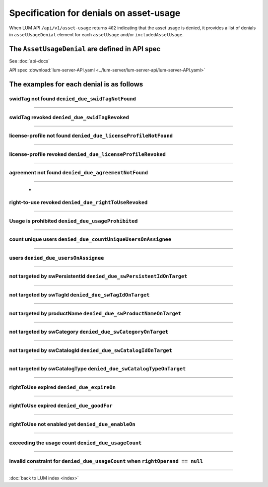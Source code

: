 .. ===============LICENSE_START=======================================================
.. Acumos CC-BY-4.0
.. ===================================================================================
.. Copyright (C) 2020 AT&T Intellectual Property. All rights reserved.
.. ===================================================================================
.. This Acumos documentation file is distributed by AT&T
.. under the Creative Commons Attribution 4.0 International License (the "License");
.. you may not use this file except in compliance with the License.
.. You may obtain a copy of the License at
..
..      http://creativecommons.org/licenses/by/4.0
..
.. This file is distributed on an "AS IS" BASIS,
.. WITHOUT WARRANTIES OR CONDITIONS OF ANY KIND, either express or implied.
.. See the License for the specific language governing permissions and
.. limitations under the License.
.. ===============LICENSE_END=========================================================

========================================
Specification for denials on asset-usage
========================================

When LUM API ``/api/v1/asset-usage`` returns ``402`` indicating that the asset usage is denied,
it provides a list of denials in ``assetUsageDenial`` element for each ``assetUsage``
and/or ``includedAssetUsage``.

************************************************
The ``AssetUsageDenial`` are defined in API spec
************************************************

See :doc:`api-docs`

API spec :download:`lum-server-API.yaml <../lum-server/lum-server-api/lum-server-API.yaml>`

    .. code-block:: yaml
        :emphasize-lines: 27-51

        AssetUsageDenial:
            description: denials for the response to assetUsageReq request
            type: object
            properties:
                assetUsageDenialSummary:
                description: human readable summary for denial of the asset-usage
                type: string
                example: "swid-tag(ee48b699-3b16-4391-884c-1bec557f32b9) has been found
                    but asset-usage is prohibited by
                    prohibition(acumos://software-licensor/Company A/permission/98378924-84ff-41f5-87ac-02fd2012c727)
                    under asset-usage-agreement(acumos://software-licensor/Company A/agreement/3eb8c43a-bf19-46ab-8392-99c7efdf4106)
                    for action(acumos:deploy)"

                assetUsageDenial:
                description: collection of denial info to assetUsageReq request
                type: array
                default: []
                nullable: true
                items:
                    description: single denial info
                    type: object
                    required:
                    - denialCode
                    - denialType
                    - denialReason
                    properties:
                    denialCode:
                        description: unique code for the reason of denial.
                        Use denialCode value to construct the denial message from other parts of denial
                        beside the denialReason
                        type: string
                        enum:
                        - denied_due_swidTagNotFound
                        - denied_due_swidTagRevoked
                        - denied_due_licenseProfileNotFound
                        - denied_due_licenseProfileRevoked
                        - denied_due_agreementNotFound
                        - denied_due_rightToUseRevoked
                        - denied_due_usageProhibited
                        - denied_due_countUniqueUsersOnAssignee
                        - denied_due_usersOnAssignee
                        - denied_due_swPersistentIdOnTarget
                        - denied_due_swTagIdOnTarget
                        - denied_due_swProductNameOnTarget
                        - denied_due_swCategoryOnTarget
                        - denied_due_swCatalogIdOnTarget
                        - denied_due_swCatalogTypeOnTarget
                        - denied_due_expireOn
                        - denied_due_goodFor
                        - denied_due_enableOn
                        - denied_due_usageCount

                    denialType:
                        description: type of the reason for denial.  It can contain one or many values of denialCode
                        type: string
                        enum:
                        - swidTagNotFound
                        - swidTagRevoked
                        - licenseProfileNotFound
                        - licenseProfileRevoked
                        - agreementNotFound
                        - rightToUseRevoked
                        - usageProhibited
                        - matchingConstraintOnAssignee
                        - matchingConstraintOnTarget
                        - timingConstraint
                        - usageConstraint

                    denialReason:
                        description: human readable explanation why the entitlement was denied.
                        It consumes all other parts of denial
                        type: string

                    deniedAction:
                        description: either requested action on the asset
                        like download, publish, execute, etc. or special value of use
                        type: string

                    deniedAssetUsageAgreementId:
                        description: uid of Asset-Usage-AssetUsageAgreement that caused the denial or not match
                        type: string

                    deniedAssetUsageAgreementRevision:
                        description: 1,2,3,... revision of the AssetUsageAgreement
                        type: integer
                        format: int64

                    deniedRightToUseId:
                        description: id of rightToUse that caused the denial
                        type: string

                    deniedRightToUseRevision:
                        description: 1,2,3,... revision of the rightToUse - auto-incremented by LUM
                        type: integer
                        format: int64

                    denialReqItemName:
                        description: name of the item that came from req or NOW()
                        type: string

                    denialReqItemValue:
                        description: value of the item that came from req or NOW()
                        It can be either string or number

                    deniedConstraint:
                        description: data from usageConstraint or assignee refinement record that caused the denial
                        type: object

                    deniedConstraintInvalid:
                        description: whether the denied constraint is invalid (true) or valid (false).
                            It is invalid when rightOperand == null.
                            When this is true, the asset-usage-agreement contains error on this constraint
                        type: boolean

                    deniedMetrics:
                        description: current statistical data that caused the denial. It is optional and its structure can very
                        type: object


******************************************
The examples for each denial is as follows
******************************************

swidTag not found ``denied_due_swidTagNotFound``
================================================

    .. code-block:: json
        :emphasize-lines: 2

        {
            "denialCode": "denied_due_swidTagNotFound",
            "denialType": "swidTagNotFound",
            "denialReason": "swid-tag(unit-test-swTagId-not-to-be-found) not found",
            "deniedAction": "acumos:deploy",
            "denialReqItemName": "swTagId",
            "denialReqItemValue": "unit-test-swTagId-not-to-be-found"
        }

----

swidTag revoked ``denied_due_swidTagRevoked``
=============================================

    .. code-block:: json
        :emphasize-lines: 2

        {
            "denialCode": "denied_due_swidTagRevoked",
            "denialType": "swidTagRevoked",
            "denialReason": "swid-tag(unit-test-swTagId) revoked",
            "deniedAction": "acumos:deploy",
            "denialReqItemName": "swTagId",
            "denialReqItemValue": "unit-test-swTagId"
        }

----

license-profile not found ``denied_due_licenseProfileNotFound``
===============================================================

    .. code-block:: json
        :emphasize-lines: 2

        {
            "denialCode": "denied_due_licenseProfileNotFound",
            "denialType": "licenseProfileNotFound",
            "denialReason": "license-profile(b03ad842-c8d3-4138-b5f0-c33d77a0f87e) not found for swid-tag(unit-test-swTagId)",
            "deniedAction": "acumos:deploy",
            "denialReqItemName": "licenseProfileId",
            "denialReqItemValue": "b03ad842-c8d3-4138-b5f0-c33d77a0f87e"
        }

----

license-profile revoked ``denied_due_licenseProfileRevoked``
============================================================

    .. code-block:: json
        :emphasize-lines: 2

        {
            "denialCode": "denied_due_licenseProfileRevoked",
            "denialType": "licenseProfileNotFound",
            "denialReason": "license-profile(b03ad842-c8d3-4138-b5f0-c33d77a0f87e) not found for swid-tag(unit-test-swTagId)",
            "deniedAction": "acumos:deploy",
            "denialReqItemName": "licenseProfileId",
            "denialReqItemValue": "b03ad842-c8d3-4138-b5f0-c33d77a0f87e"
        }

----

agreement not found ``denied_due_agreementNotFound``
============================================================

    .. code-block:: json
        :emphasize-lines: 2

        {
            "denialCode": "denied_due_agreementNotFound",
            "denialType": "agreementNotFound",
            "denialReason": "swid-tag(unit-test-swTagId-2) has been found but no asset-usage-agreement from unit-test-softwareLicensorId-2 currently provide the right to use this asset for action(acumos:deploy)",
            "deniedAction": "acumos:deploy",
            "denialReqItemName": "softwareLicensorId",
            "denialReqItemValue": "unit-test-softwareLicensorId-2"
        }

----

                        -
right-to-use revoked ``denied_due_rightToUseRevoked``
=====================================================

    .. code-block:: json
        :emphasize-lines: 2

        {
            "denialCode": "denied_due_rightToUseRevoked",
            "denialType": "rightToUseRevoked",
            "denialReason": "rightToUse revoked on permission(unit-test-permission-1) under agreement(unit-test-assetUsageAgreementId) for action(acumos:deploy)",
            "deniedAction": "acumos:deploy",
            "deniedAssetUsageAgreementId": "unit-test-assetUsageAgreementId",
            "deniedAssetUsageAgreementRevision": 15,
            "deniedRightToUseId": "unit-test-permission-1",
            "deniedRightToUseRevision": 15,
            "denialReqItemName": "rightToUseActive",
            "denialReqItemValue": true
        }

----

Usage is prohibited ``denied_due_usageProhibited``
==================================================

    .. code-block:: json
        :emphasize-lines: 2

        {
            "denialCode": "denied_due_usageProhibited",
            "denialType": "usageProhibited",
            "denialReason": "swid-tag(unit-test-swTagId) has been found but asset-usage is prohibited by prohibition(unit-test-prohibition-2) under asset-usage-agreement(unit-test-assetUsageAgreementId) for action(acumos:deploy)",
            "deniedAction": "acumos:deploy",
            "deniedAssetUsageAgreementId": "unit-test-assetUsageAgreementId",
            "deniedAssetUsageAgreementRevision": 6,
            "deniedRightToUseId": "unit-test-prohibition-2",
            "deniedRightToUseRevision": 6,
            "denialReqItemName": "action",
            "denialReqItemValue": "acumos:deploy",
            "deniedConstraint": {
                "action": "acumos:deploy"
            }
        }

----

count unique users ``denied_due_countUniqueUsersOnAssignee``
============================================================

    .. code-block:: json
        :emphasize-lines: 2

        {
            "denialCode": "denied_due_countUniqueUsersOnAssignee",
            "denialType": "matchingConstraintOnAssignee",
            "denialReason": "too many users: (unit-test-userId-2 not in {\"users\": [\"unit-test-userId\"]}) on permission(unit-test-permission-1) under agreement(unit-test-assetUsageAgreementId) for action(acumos:deploy)",
            "deniedAction": "acumos:deploy",
            "deniedAssetUsageAgreementId": "unit-test-assetUsageAgreementId",
            "deniedAssetUsageAgreementRevision": 16,
            "deniedRightToUseId": "unit-test-permission-1",
            "deniedRightToUseRevision": 16,
            "denialReqItemName": "userId",
            "denialReqItemValue": "unit-test-userId-2",
            "deniedConstraint": {
                "dataType": "integer",
                "operator": "lteq",
                "leftOperand": "lum:countUniqueUsers",
                "rightOperand": 1
            },
            "deniedConstraintInvalid": false,
            "deniedMetrics": {
                "users": [
                    "unit-test-userId"
                ]
            }
        }

----

users ``denied_due_usersOnAssignee``
====================================

    .. code-block:: json
        :emphasize-lines: 2

        {
            "denialCode": "denied_due_usersOnAssignee",
            "denialType": "matchingConstraintOnAssignee",
            "denialReason": "user not in assignee lum:users: (unit-test-userId-2 not lum:in [\"alex\", \"justin\", \"michelle\", \"unit-test-userId\"]) on permission(unit-test-permission-1) under agreement(unit-test-assetUsageAgreementId) for action(acumos:deploy)",
            "deniedAction": "acumos:deploy",
            "deniedAssetUsageAgreementId": "unit-test-assetUsageAgreementId",
            "deniedAssetUsageAgreementRevision": 16,
            "deniedRightToUseId": "unit-test-permission-1",
            "deniedRightToUseRevision": 16,
            "denialReqItemName": "userId",
            "denialReqItemValue": "unit-test-userId-2",
            "deniedConstraint": {
                "origin": "fromRestriction",
                "dataType": "string",
                "operator": "lum:in",
                "leftOperand": "lum:users",
                "rightOperand": [
                    "alex",
                    "justin",
                    "michelle",
                    "unit-test-userId"
                ]
            },
            "deniedConstraintInvalid": false
        }

----

not targeted by swPersistentId ``denied_due_swPersistentIdOnTarget``
====================================================================

    .. code-block:: json
        :emphasize-lines: 2

        {
            "denialCode": "denied_due_swPersistentIdOnTarget",
            "denialType": "matchingConstraintOnTarget",
            "denialReason": "not targeted by lum:swPersistentId: (e2a90c73-f0a0-400d-a35d-0df36aa33b82 not lum:in [\"a218c795-ae2c-4ff9-894d-462baa768dfc\", \"cbf31f26-4590-4323-8991-000d9f290901\", \"fab0954c-d4e5-443a-8d3e-cf7620e80455\"]) on permission(unit-test-permission-1) under agreement(unit-test-assetUsageAgreementId) for action(acumos:deploy)",
            "deniedAction": "acumos:deploy",
            "deniedAssetUsageAgreementId": "unit-test-assetUsageAgreementId",
            "deniedAssetUsageAgreementRevision": 16,
            "deniedRightToUseId": "unit-test-permission-1",
            "deniedRightToUseRevision": 16,
            "denialReqItemName": "swPersistentId",
            "denialReqItemValue": "e2a90c73-f0a0-400d-a35d-0df36aa33b82",
            "deniedConstraint": {
                "dataType": "string",
                "operator": "lum:in",
                "leftOperand": "lum:swPersistentId",
                "rightOperand": [
                    "a218c795-ae2c-4ff9-894d-462baa768dfc",
                    "cbf31f26-4590-4323-8991-000d9f290901",
                    "fab0954c-d4e5-443a-8d3e-cf7620e80455"
                ]
            },
            "deniedConstraintInvalid": false
        }

----

not targeted by swTagId ``denied_due_swTagIdOnTarget``
======================================================

    .. code-block:: json
        :emphasize-lines: 2

        {
            "denialCode": "denied_due_swTagIdOnTarget",
            "denialType": "matchingConstraintOnTarget",
            "denialReason": "not targeted by lum:swTagId: (unit-test-swTagId-2 not lum:in [\"unit-test-swTagId\"]) on permission(unit-test-permission-1) under agreement(unit-test-assetUsageAgreementId) for action(acumos:deploy)",
            "deniedAction": "acumos:deploy",
            "deniedAssetUsageAgreementId": "unit-test-assetUsageAgreementId",
            "deniedAssetUsageAgreementRevision": 16,
            "deniedRightToUseId": "unit-test-permission-1",
            "deniedRightToUseRevision": 16,
            "denialReqItemName": "swTagId",
            "denialReqItemValue": "unit-test-swTagId-2",
            "deniedConstraint": {
                "dataType": "string",
                "operator": "lum:in",
                "leftOperand": "lum:swTagId",
                "rightOperand": [
                    "unit-test-swTagId"
                ]
            },
            "deniedConstraintInvalid": false
        }

----

not targeted by productName ``denied_due_swProductNameOnTarget``
================================================================

    .. code-block:: json
        :emphasize-lines: 2

        {
            "denialCode": "denied_due_swProductNameOnTarget",
            "denialType": "matchingConstraintOnTarget",
            "denialReason": "not targeted by lum:swProductName: (unit-test-product-2 not lum:in [\"unit-test-product253\"]) on permission(unit-test-permission-1) under agreement(unit-test-assetUsageAgreementId) for action(acumos:deploy)",
            "deniedAction": "acumos:deploy",
            "deniedAssetUsageAgreementId": "unit-test-assetUsageAgreementId",
            "deniedAssetUsageAgreementRevision": 16,
            "deniedRightToUseId": "unit-test-permission-1",
            "deniedRightToUseRevision": 16,
            "denialReqItemName": "swProductName",
            "denialReqItemValue": "unit-test-product-2",
            "deniedConstraint": {
                "dataType": "string",
                "operator": "lum:in",
                "leftOperand": "lum:swProductName",
                "rightOperand": [
                    "unit-test-product253"
                ]
            },
            "deniedConstraintInvalid": false
        }

----

not targeted by swCategory ``denied_due_swCategoryOnTarget``
============================================================

    .. code-block:: json
        :emphasize-lines: 2

        {
            "denialCode": "denied_due_swCategoryOnTarget",
            "denialType": "matchingConstraintOnTarget",
            "denialReason": "not targeted by lum:swCategory: (image-processing-2 not lum:in [\"image-processing\"]) on permission(unit-test-permission-1) under agreement(unit-test-assetUsageAgreementId) for action(acumos:deploy)",
            "deniedAction": "acumos:deploy",
            "deniedAssetUsageAgreementId": "unit-test-assetUsageAgreementId",
            "deniedAssetUsageAgreementRevision": 16,
            "deniedRightToUseId": "unit-test-permission-1",
            "deniedRightToUseRevision": 16,
            "denialReqItemName": "swCategory",
            "denialReqItemValue": "image-processing-2",
            "deniedConstraint": {
                "dataType": "string",
                "operator": "lum:in",
                "leftOperand": "lum:swCategory",
                "rightOperand": [
                    "image-processing"
                ]
            },
            "deniedConstraintInvalid": false
        }

----

not targeted by swCatalogId ``denied_due_swCatalogIdOnTarget``
==============================================================

    .. code-block:: json
        :emphasize-lines: 2

        {
            "denialCode": "denied_due_swCatalogIdOnTarget",
            "denialType": "matchingConstraintOnTarget",
            "denialReason": "not targeted by lum:swCatalogId: (none of [\"ABC models-2\",\"XYZ models-2\"] lum:in [\"XYZ models\"]) on permission(unit-test-permission-1) under agreement(unit-test-assetUsageAgreementId) for action(acumos:deploy)",
            "deniedAction": "acumos:deploy",
            "deniedAssetUsageAgreementId": "unit-test-assetUsageAgreementId",
            "deniedAssetUsageAgreementRevision": 16,
            "deniedRightToUseId": "unit-test-permission-1",
            "deniedRightToUseRevision": 16,
            "denialReqItemName": "swCatalogId",
            "denialReqItemValue": [
                "ABC models-2",
                "XYZ models-2"
            ],
            "deniedConstraint": {
                "dataType": "string",
                "operator": "lum:in",
                "leftOperand": "lum:swCatalogId",
                "rightOperand": [
                    "XYZ models"
                ]
            },
            "deniedConstraintInvalid": false
        }

----

not targeted by swCatalogType ``denied_due_swCatalogTypeOnTarget``
==================================================================

    .. code-block:: json
        :emphasize-lines: 2

        {
            "denialCode": "denied_due_swCatalogTypeOnTarget",
            "denialType": "matchingConstraintOnTarget",
            "denialReason": "not targeted by lum:swCatalogType: (none of [\"public\"] lum:in [\"restricted\"]) on permission(unit-test-permission-1) under agreement(unit-test-assetUsageAgreementId) for action(acumos:deploy)",
            "deniedAction": "acumos:deploy",
            "deniedAssetUsageAgreementId": "unit-test-assetUsageAgreementId",
            "deniedAssetUsageAgreementRevision": 16,
            "deniedRightToUseId": "unit-test-permission-1",
            "deniedRightToUseRevision": 16,
            "denialReqItemName": "swCatalogType",
            "denialReqItemValue": [
                "public"
            ],
            "deniedConstraint": {
                "dataType": "string",
                "operator": "lum:in",
                "leftOperand": "lum:swCatalogType",
                "rightOperand": [
                    "restricted"
                ]
            },
            "deniedConstraintInvalid": false
        }

----

rightToUse expired ``denied_due_expireOn``
==========================================

    .. code-block:: json
        :emphasize-lines: 2

        {
            "denialCode": "denied_due_expireOn",
            "denialType": "timingConstraint",
            "denialReason": "rightToUse expired: (today(2020-06-25) > expireOn(1999-12-31)) on permission(unit-test-permission-1) under agreement(unit-test-assetUsageAgreementId) for action(acumos:deploy)",
            "deniedAction": "acumos:deploy",
            "deniedAssetUsageAgreementId": "unit-test-assetUsageAgreementId",
            "deniedAssetUsageAgreementRevision": 7,
            "deniedRightToUseId": "unit-test-permission-1",
            "deniedRightToUseRevision": 7,
            "denialReqItemName": "date",
            "denialReqItemValue": "2020-06-25",
            "deniedConstraint": {
                "expireOn": "1999-12-31"
            }
        }

----

rightToUse expired ``denied_due_goodFor``
=========================================

    .. code-block:: json
        :emphasize-lines: 2

        {
            "denialCode": "denied_due_goodFor",
            "denialType": "timingConstraint",
            "denialReason": "rightToUse too late: (now(2020-06-25T17:44:13.745Z) > end-of-good-for(2020-06-25T17:44:13.737Z)), usage started(2020-05-26T17:44:13.737Z), was good for(30 days) on permission(unit-test-permission-1) under agreement(unit-test-assetUsageAgreementId) for action(acumos:deploy)",
            "deniedAction": "acumos:deploy",
            "deniedAssetUsageAgreementId": "unit-test-assetUsageAgreementId",
            "deniedAssetUsageAgreementRevision": 11,
            "deniedRightToUseId": "unit-test-permission-1",
            "deniedRightToUseRevision": 12,
            "denialReqItemName": "datetime",
            "denialReqItemValue": "2020-06-25T17:44:13.745Z",
            "deniedConstraint": {
                "leftOperand": "lum:goodFor",
                "operator": "lteq",
                "rightOperand": "P30D"
            },
            "deniedMetrics": {
                "usageStarted": "2020-05-26T17:44:13.737Z",
                "usageEnded": "2020-06-25T17:44:13.737Z"
            }
        }

----

rightToUse not enabled yet ``denied_due_enableOn``
==================================================

    .. code-block:: json
        :emphasize-lines: 2

        {
            "denialCode": "denied_due_enableOn",
            "denialType": "timingConstraint",
            "denialReason": "rightToUse not enabled yet: (today(2020-06-26) < enableOn(2029-01-02)) on permission(unit-test-permission-1) under agreement(unit-test-assetUsageAgreementId) for action(acumos:deploy)",
            "deniedAction": "acumos:deploy",
            "deniedAssetUsageAgreementId": "unit-test-assetUsageAgreementId",
            "deniedAssetUsageAgreementRevision": 17,
            "deniedRightToUseId": "unit-test-permission-1",
            "deniedRightToUseRevision": 17,
            "denialReqItemName": "date",
            "denialReqItemValue": "2020-06-26",
            "deniedConstraint": {
                "enableOn": "2029-01-02"
            }
        }

----

exceeding the usage count ``denied_due_usageCount``
===================================================

    .. code-block:: json
        :emphasize-lines: 2

        {
            "denialCode": "denied_due_usageCount",
            "denialType": "usageConstraint",
            "denialReason": "exceeding the usage count: (5 not lteq 4) on permission(unit-test-permission-1) under agreement(unit-test-assetUsageAgreementId) for action(acumos:deploy)",
            "deniedAction": "acumos:deploy",
            "deniedAssetUsageAgreementId": "unit-test-assetUsageAgreementId",
            "deniedAssetUsageAgreementRevision": 16,
            "deniedRightToUseId": "unit-test-permission-1",
            "deniedRightToUseRevision": 16,
            "denialReqItemName": "usageCount",
            "denialReqItemValue": 1,
            "deniedConstraint": {
                "dataType": "integer",
                "operator": "lteq",
                "leftOperand": "count",
                "rightOperand": 4
            },
            "deniedConstraintInvalid": false,
            "deniedMetrics": {
                "count": 4,
                "users": [
                    "unit-test-userId"
                ]
            }
        }

----

invalid constraint for ``denied_due_usageCount`` when ``rightOperand == null``
==============================================================================

    .. code-block:: json
        :emphasize-lines: 2,4,16,18

        {
            "denialCode": "denied_due_usageCount",
            "denialType": "usageConstraint",
            "denialReason": "invalid constraint count on permission(unit-test-permission-1) under agreement(unit-test-assetUsageAgreementId) for action(acumos:deploy)",
            "deniedAction": "acumos:deploy",
            "deniedAssetUsageAgreementId": "unit-test-assetUsageAgreementId",
            "deniedAssetUsageAgreementRevision": 13,
            "deniedRightToUseId": "unit-test-permission-1",
            "deniedRightToUseRevision": 13,
            "denialReqItemName": "usageCount",
            "denialReqItemValue": 2,
            "deniedConstraint": {
                "dataType": "integer",
                "operator": "lt",
                "leftOperand": "count",
                "rightOperand": null
            },
            "deniedConstraintInvalid": true,
            "deniedMetrics": {
                "count": 4,
                "users": [
                    "unit-test-userId"
                ]
            }
        }

----

:doc:`back to LUM index <index>`
